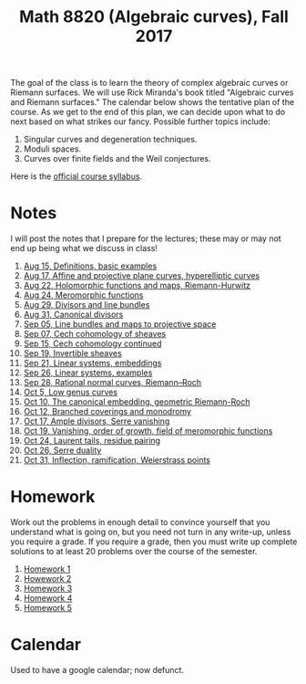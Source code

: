 #+title: Math 8820 (Algebraic curves), Fall 2017

The goal of the class is to learn the theory of complex algebraic curves or Riemann surfaces.
We will use Rick Miranda's book titled "Algebraic curves and Riemann surfaces."
The calendar below shows the tentative plan of the course.
As we get to the end of this plan, we can decide upon what to do next based on what strikes our fancy.
Possible further topics include:

1. Singular curves and degeneration techniques.
2. Moduli spaces.
3. Curves over finite fields and the Weil conjectures.

Here is the [[file:syllabus.pdf][official course syllabus]].

* Notes

I will post the notes that I prepare for the lectures; these may or may not end up being what we discuss in class!

1. [[file:Aug15.pdf][Aug 15, Definitions, basic examples]]
2. [[file:Aug17.pdf][Aug 17, Affine and projective plane curves, hyperelliptic curves]]
3. [[file:Aug22.pdf][Aug 22, Holomorphic functions and maps, Riemann-Hurwitz]]
4. [[file:Aug24.pdf][Aug 24, Meromorphic functions]]
5. [[file:Aug29.pdf][Aug 29, Divisors and line bundles]]
6. [[file:Aug31.pdf][Aug 31, Canonical divisors]]
7. [[file:Sep05.pdf][Sep 05, Line bundles and maps to projective space]]
8. [[file:Sep07.pdf][Sep 07, Cech cohomology of sheaves]]
9. [[file:Sep14.pdf][Sep 15, Cech cohomology continued]]
10. [[file:Sep19.pdf][Sep 19, Invertible sheaves]]
11. [[file:Sep21.pdf][Sep 21, Linear systems, embeddings]]
12. [[file:Sep26.pdf][Sep 26, Linear systems, examples]]
13. [[file:Sep28.pdf][Sep 28, Rational normal curves, Riemann--Roch]]
14. [[file:Oct05.pdf][Oct 5,  Low genus curves]]
15. [[file:Oct10.pdf][Oct 10, The canonical embedding, geometric Riemann-Roch]]
16. [[file:Oct12.pdf][Oct 12, Branched coverings and monodromy]]
17. [[file:RR.pdf][Oct 17, Ample divisors, Serre vanishing]]
18. [[file:RR.pdf][Oct 19, Vanishing, order of growth, field of meromorphic functions]]
19. [[file:RR.pdf][Oct 24, Laurent tails, residue pairing]]
20. [[file:RR.pdf][Oct 26, Serre duality]]
21. [[file:Oct31.pdf][Oct 31, Inflection, ramification, Weierstrass points]]

* Homework

Work out the problems in enough detail to convince yourself that you understand what is going on, but you need not turn in any write-up, unless you require a grade.
If you require a grade, then you must write up complete solutions to at least 20 problems over the course of the semester.

1. [[file:hw1.pdf][Homework 1]]
2. [[file:hw2.pdf][Howework 2]]
3. [[file:hw3.pdf][Homework 3]]
4. [[file:hw4.pdf][Homework 4]]
5. [[file:hw5.pdf][Homework 5]]

* Calendar

Used to have a google calendar; now defunct.
